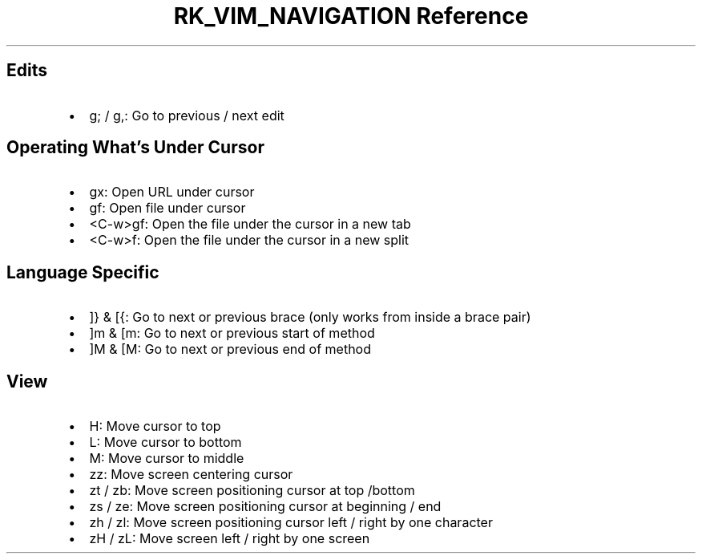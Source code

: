 .\" Automatically generated by Pandoc 3.6.3
.\"
.TH "RK_VIM_NAVIGATION Reference" "" "" ""
.SH Edits
.IP \[bu] 2
\f[CR]g;\f[R] / \f[CR]g,\f[R]: Go to previous / next edit
.SH Operating What\[cq]s Under Cursor
.IP \[bu] 2
\f[CR]gx\f[R]: Open URL under cursor
.IP \[bu] 2
\f[CR]gf\f[R]: Open file under cursor
.IP \[bu] 2
\f[CR]<C\-w>gf\f[R]: Open the file under the cursor in a new tab
.IP \[bu] 2
\f[CR]<C\-w>f\f[R]: Open the file under the cursor in a new split
.SH Language Specific
.IP \[bu] 2
\f[CR]]}\f[R] & \f[CR][{\f[R]: Go to next or previous brace (only works
from inside a brace pair)
.IP \[bu] 2
\f[CR]]m\f[R] & \f[CR][m\f[R]: Go to next or previous start of method
.IP \[bu] 2
\f[CR]]M\f[R] & \f[CR][M\f[R]: Go to next or previous end of method
.SH View
.IP \[bu] 2
\f[CR]H\f[R]: Move cursor to top
.IP \[bu] 2
\f[CR]L\f[R]: Move cursor to bottom
.IP \[bu] 2
\f[CR]M\f[R]: Move cursor to middle
.IP \[bu] 2
\f[CR]zz\f[R]: Move screen centering cursor
.IP \[bu] 2
\f[CR]zt\f[R] / \f[CR]zb\f[R]: Move screen positioning cursor at top
/bottom
.IP \[bu] 2
\f[CR]zs\f[R] / \f[CR]ze\f[R]: Move screen positioning cursor at
beginning / end
.IP \[bu] 2
\f[CR]zh\f[R] / \f[CR]zl\f[R]: Move screen positioning cursor left /
right by one character
.IP \[bu] 2
\f[CR]zH\f[R] / \f[CR]zL\f[R]: Move screen left / right by one screen

